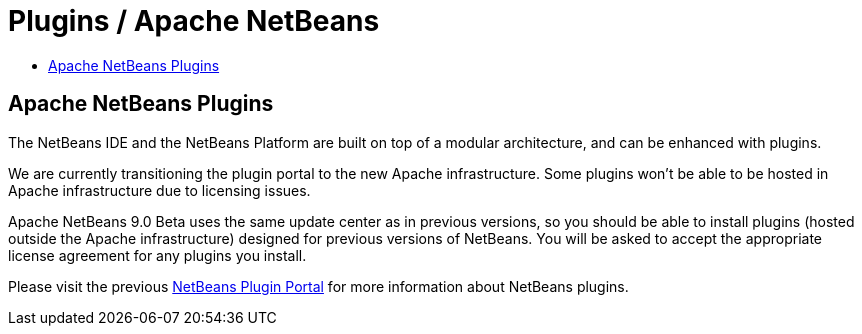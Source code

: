 ////
     Licensed to the Apache Software Foundation (ASF) under one
     or more contributor license agreements.  See the NOTICE file
     distributed with this work for additional information
     regarding copyright ownership.  The ASF licenses this file
     to you under the Apache License, Version 2.0 (the
     "License"); you may not use this file except in compliance
     with the License.  You may obtain a copy of the License at

       http://www.apache.org/licenses/LICENSE-2.0

     Unless required by applicable law or agreed to in writing,
     software distributed under the License is distributed on an
     "AS IS" BASIS, WITHOUT WARRANTIES OR CONDITIONS OF ANY
     KIND, either express or implied.  See the License for the
     specific language governing permissions and limitations
     under the License.
////
= Plugins / Apache NetBeans
:jbake-type: page
:jbake-tags: community
:jbake-status: published
:keywords: Apache NetBeans plugins modules
:description: Apache NetBeans Plugins
:toc: left
:toc-title:

== Apache NetBeans Plugins

The NetBeans IDE and the NetBeans Platform are built on top of a modular architecture, and can be enhanced with plugins. 

We are currently transitioning the plugin portal to the new Apache infrastructure. Some plugins won't be able to be hosted in Apache infrastructure due to licensing issues.

Apache NetBeans 9.0 Beta uses the same update center as in previous versions, so you should be able to install plugins (hosted outside the Apache infrastructure) designed for previous versions of NetBeans. You will be asked to accept the appropriate license agreement for any plugins you install.

Please visit the previous link:http://plugins.netbeans.org/PluginPortal/[NetBeans Plugin Portal] for more information about NetBeans plugins.




